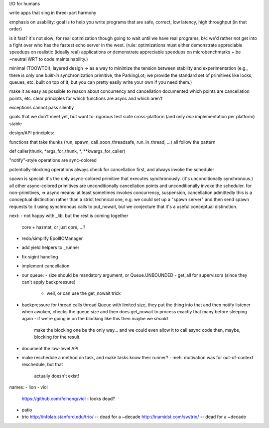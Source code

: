 I/O for humans

write apps that sing in three-part harmony

emphasis on usability: goal is to help you write programs that are
safe, correct, low latency, high throughput
(in that order)

is it fast? it's not slow; for real optimization though going to wait
until we have real programs, b/c we'd rather not get into a fight over
who has the fastest echo server in the west. (rule: optimizations must
either demonstrate appreciable speedups on realistic (ideally real)
applications *or* demonstrate appreciable speedups on
microbenchmarks + be ~neutral WRT to code maintainability.)

minimal (TOOWTDI), layered design
-> as a way to minimize the tension between stability and experimentation
(e.g., there is only one *built-in* synchronization primitive, the
ParkingLot; we provide the standard set of primitives like locks,
queues, etc. built on top of it, but you can pretty easily write your
own if you need them.)

make it as easy as possible to reason about concurrency and
cancellation
documented which points are cancellation points, etc.
clear principles for which functions are async and which aren't

exceptions cannot pass silently

goals that we don't meet yet, but want to:
rigorous test suite
cross-platform (and only *one* implementation per platform)
stable



design/API principles:

functions that take thunks (run, spawn, call_soon_threadsafe,
run_in_thread, ...) all follow the pattern

def caller(thunk, *args_for_thunk, *, **kwargs_for_caller)


"notify"-style operations are sync-colored

potentially-blocking operations always check for cancellation first,
and always invoke the scheduler


spawn is special: it's the only async-colored primitive that executes
synchronously. (it's unconditionally synchronous.)
all other async-colored primitives are unconditionally cancellation
points and unconditionally invoke the scheduler.
for non-primitives,
=> async means: at least sometimes invokes concurrency, suspension,
cancellation
admittedly this is a conceptual distinction rather than a strict
technical one, e.g. we could set up a "spawn server" and then send
spawn requests to it using synchronous calls to put_nowait, but we
conjecture that it's a useful conceptual distinction.



next:
- not happy with _lib, but the rest is coming together
  core + hazmat, or just core, ...?
- redo/simplify EpollIOManager
- add yield helpers to _runner
- fix sigint handling
- implement cancellation
- our queue:
  - size should be mandatory argument, or Queue.UNBOUNDED
  - get_all for supervisors (since they can't apply backpressure)
    - well, or can use the get_nowait trick
- backpressure for thread calls
  thread Queue with limited size, they put the thing into that and
  then notify
  listener when awoken, checks the queue size and then does get_nowait
  to process exactly that many before sleeping again
  - if we're going in on the blocking like this then maybe we *should*
    make the blocking one be the only way... and we could even allow
    it to call async code then, maybe, blocking for the result.
- document the low-level API
- make reschedule a method on task, and make tasks know their runner?
  - meh. motivation was for out-of-context reschedule, but that
    actually doesn't exist!


names:
- lion
- viol
  https://github.com/feihong/viol - looks dead?
- patio
- trio
  http://infolab.stanford.edu/trio/ -- dead for a ~decade
  http://inamidst.com/sw/trio/ -- dead for a ~decade
